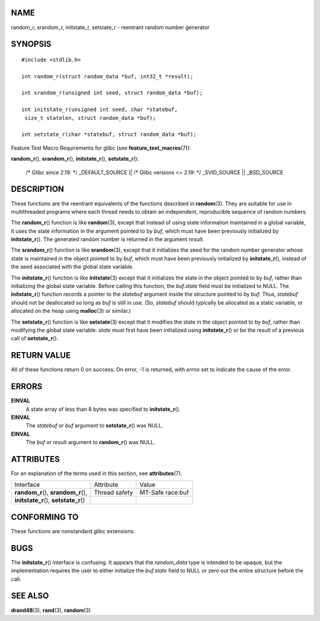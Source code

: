NAME
====

random_r, srandom_r, initstate_r, setstate_r - reentrant random number
generator

SYNOPSIS
========

::

   #include <stdlib.h>

   int random_r(struct random_data *buf, int32_t *result);

   int srandom_r(unsigned int seed, struct random_data *buf);

   int initstate_r(unsigned int seed, char *statebuf,
    size_t statelen, struct random_data *buf);

   int setstate_r(char *statebuf, struct random_data *buf);

Feature Test Macro Requirements for glibc (see
**feature_test_macros**\ (7)):

**random_r**\ (), **srandom_r**\ (), **initstate_r**\ (),
**setstate_r**\ ():

   /\* Glibc since 2.19: \*/ \_DEFAULT_SOURCE \|\| /\* Glibc versions <=
   2.19: \*/ \_SVID_SOURCE \|\| \_BSD_SOURCE

DESCRIPTION
===========

These functions are the reentrant equivalents of the functions described
in **random**\ (3). They are suitable for use in multithreaded programs
where each thread needs to obtain an independent, reproducible sequence
of random numbers.

The **random_r**\ () function is like **random**\ (3), except that
instead of using state information maintained in a global variable, it
uses the state information in the argument pointed to by *buf*, which
must have been previously initialized by **initstate_r**\ (). The
generated random number is returned in the argument *result*.

The **srandom_r**\ () function is like **srandom**\ (3), except that it
initializes the seed for the random number generator whose state is
maintained in the object pointed to by *buf*, which must have been
previously initialized by **initstate_r**\ (), instead of the seed
associated with the global state variable.

The **initstate_r**\ () function is like **initstate**\ (3) except that
it initializes the state in the object pointed to by *buf*, rather than
initializing the global state variable. Before calling this function,
the *buf.state* field must be initialized to NULL. The
**initstate_r**\ () function records a pointer to the *statebuf*
argument inside the structure pointed to by *buf*. Thus, *statebuf*
should not be deallocated so long as *buf* is still in use. (So,
*statebuf* should typically be allocated as a static variable, or
allocated on the heap using **malloc**\ (3) or similar.)

The **setstate_r**\ () function is like **setstate**\ (3) except that it
modifies the state in the object pointed to by *buf*, rather than
modifying the global state variable. *state* must first have been
initialized using **initstate_r**\ () or be the result of a previous
call of **setstate_r**\ ().

RETURN VALUE
============

All of these functions return 0 on success. On error, -1 is returned,
with *errno* set to indicate the cause of the error.

ERRORS
======

**EINVAL**
   A state array of less than 8 bytes was specified to
   **initstate_r**\ ().

**EINVAL**
   The *statebuf* or *buf* argument to **setstate_r**\ () was NULL.

**EINVAL**
   The *buf* or *result* argument to **random_r**\ () was NULL.

ATTRIBUTES
==========

For an explanation of the terms used in this section, see
**attributes**\ (7).

======================================= ============= ================
Interface                               Attribute     Value
**random_r**\ (), **srandom_r**\ (),    Thread safety MT-Safe race:buf
**initstate_r**\ (), **setstate_r**\ ()               
======================================= ============= ================

CONFORMING TO
=============

These functions are nonstandard glibc extensions.

BUGS
====

The **initstate_r**\ () interface is confusing. It appears that the
*random_data* type is intended to be opaque, but the implementation
requires the user to either initialize the *buf.state* field to NULL or
zero out the entire structure before the call.

SEE ALSO
========

**drand48**\ (3), **rand**\ (3), **random**\ (3)
